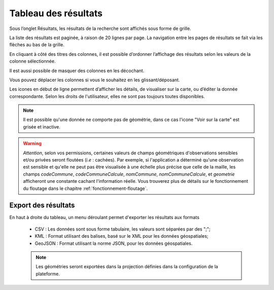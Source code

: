 .. tableau-resultat

Tableau des résultats
=====================

Sous l’onglet Résultats, les résultats de la recherche sont affichés sous forme de grille.

.. image:: ../images/visu/visu-tableau.png

La liste des résultats est paginée, à raison de 20 lignes par page.
La navigation entre les pages de résultats se fait via les flèches au bas de la grille.

En cliquant à côté des titres des colonnes, il est possible d’ordonner l’affichage des résultats selon les valeurs de la colonne sélectionnée.

.. image:: ../images/visu/visu-tableau-tri.png

Il est aussi possible de masquer des colonnes en les décochant.

.. image:: ../images/visu/visu-tableau-masquer-colonnes.png

Vous pouvez déplacer les colonnes si vous le souhaitez en les glissant/déposant.

Les icones en début de ligne permettent d’afficher les détails, de visualiser sur la carte, ou d’éditer la donnée correspondante.
Selon les droits de l'utilisateur, elles ne sont pas toujours toutes disponibles.

.. image:: ../images/visu/visu-tableau-boutons.png

.. note:: Il est possible qu'une donnée ne comporte pas de géométrie, dans ce cas l'icone "Voir sur la carte" est grisée et inactive.

.. warning:: *Attention*, selon vos permissions, certaines valeurs de champs géométriques d'observations sensibles et/ou privées seront floutées (*i.e* : cachées). Par exemple, si l'application a déterminé qu'une observation est sensible et qu'elle ne peut pas être visualisée à une échelle plus précise que celle de la maille, les champs *codeCommune*, *codeCommuneCalcule*, *nomCommune*, *nomCommuneCalcule*, et *geometrie* afficheront une constante cachant l'information réelle. Vous trouverez plus de détails sur le fonctionnement du floutage dans le chapitre :ref:`fonctionnement-floutage`.


Export des résultats
--------------------

En haut à droite du tableau, un menu déroulant permet d'exporter les résultats aux formats

 .. image:: ../images/visu/export-tableau-resultats.png

 * CSV : Les données sont sous forme tabulaire, les valeurs sont séparées par des ";";
 * KML : Format utilisant des balises, basé sur le XML pour les données géospatiales;
 * GeoJSON : Format utilisant la norme JSON, pour les données géospatiales.
 
 .. note:: Les géométries seront exportées dans la projection définies dans la configuration de la plateforme.
